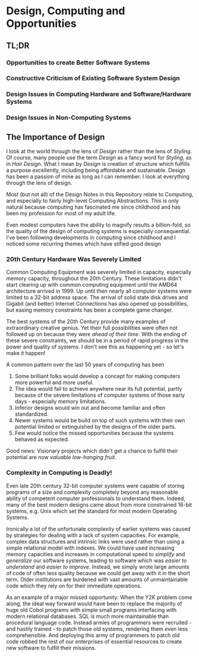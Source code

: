 * Design, Computing and Opportunities

** TL;DR

*** Opportunities to create Better Software Systems

*** Constructive Criticism of Existing Software System Design

*** Design Issues in Computing Hardware and Software/Hardware Systems

*** Design Issues in Non-Computing Systems

** The Importance of Design

I look at the world through the lens of /Design/ rather than the lens of
/Styling/. Of course, many people use the term /Design/ as a fancy word for
/Styling/, as in /Hair Design/. What I mean by /Design/ is creation of structure
which fulfills a purpose excellently, including being affordable and
sustainable. Design has been a passion of mine as long as I can remember. I look
at everything through the lens of design.

Most (but not all) of the Design Notes in this Repository relate to Computing,
and especially to fairly high-level Computing Abstractions. This is only natural
because computing has fascinated me since childhood and has been my profession
for most of my adult life.

Even modest computers have the ability to magnify results a billion-fold, so the
quality of the design of computing systems is especially consequential. I've
been following developments in computing since childhood and I noticed some
recurring themes which have stifled good design

*** 20th Century Hardware Was Severely Limited

Common Computing Equipment was severely limited in capacity, especially memory
capacity, throughout the 20th Century. These limitations didn't start clearing
up with common computing equipment until the AMD64 architecture arrived in 1999.
Up until then nearly all computer systems were limited to a 32-bit address
space. The arrival of solid state disk drives and Gigabit (and better) Internet
Connections has also opened up possibilities, but easing memory constraints has
been a complete game changer.

The best systems of the 20th Century provide many examples of extraordinary
creative genius. Yet their full possibilities were often not followed up on
because they were /ahead of their time/. With the ending of these severe
constraints, we should be in a period of rapid progress in the power and quality
of systems. I don't see this as happening yet - so let's make it happen!

A common pattern over the last 50 years of computing has been

1. Some brilliant folks would develop a concept for making computers more
   powerful and more useful.
2. The idea would fail to achieve anywhere near its full potential, partly
   because of the severe limitations of computer systems of those early days -
   especially memory limitations.
3. Inferior designs would win out and become familiar and often standardized.
4. Newer systems would be build on top of such systems with their own potential
   limited or extinguished by the designs of the older parts.
5. Few would notice the missed opportunities because the systems behaved as
   expected.

Good news: Visionary projects which didn't get a chance to fulfill their
potential are now /valuable low-hanging fruit/.

*** Complexity in Computing is Deadly!

Even late 20th century 32-bit computer systems were capable of storing programs
of a size and complexity completely beyond any reasonable ability of competent
computer professionals to understand them. Indeed, many of the best modern
designs came about from more constrained 16-bit systems, e.g. Unix which set the
standard for most modern Operating Systems.

Ironically a lot of the unfortunate complexity of earlier systems was caused by
strategies for dealing with a lack of system capacities. For example, complex
data structures and intrinsic links were used rather than using a simple
relational model with indexes. We could have used increasing memory capacities
and increases in computational speed to /simplify/ and /generalize/ our software
systems, leading to software which was /easier to understand/ and /easier to
improve/. Instead, we simply wrote large amounts of code of often less quality
because we could get away with it in the short term. Older institutions are
burdened with vast amounts of unmaintainable code which they rely on for their
immediate operations.

As an example of a major missed opportunity: When the Y2K problem come along,
the ideal way forward would have been to replace the majority of huge old Cobol
programs with simple small programs interfacing with modern relational
databases. SQL is much more maintainable than procedural language code. Instead
armies of programmers were recruited - and hastily trained - to patch those old
systems, rendering them even less comprehensible. And deploying this army of
programmers to patch old code robbed the rest of our enterprises of essential
resources to create new software to fulfill their missions.
